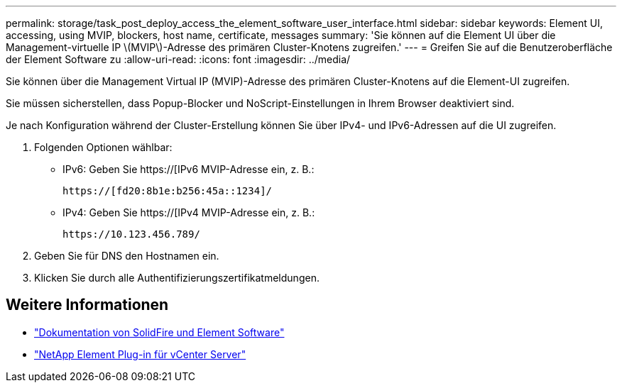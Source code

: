 ---
permalink: storage/task_post_deploy_access_the_element_software_user_interface.html 
sidebar: sidebar 
keywords: Element UI, accessing, using MVIP, blockers, host name, certificate, messages 
summary: 'Sie können auf die Element UI über die Management-virtuelle IP \(MVIP\)-Adresse des primären Cluster-Knotens zugreifen.' 
---
= Greifen Sie auf die Benutzeroberfläche der Element Software zu
:allow-uri-read: 
:icons: font
:imagesdir: ../media/


[role="lead"]
Sie können über die Management Virtual IP (MVIP)-Adresse des primären Cluster-Knotens auf die Element-UI zugreifen.

Sie müssen sicherstellen, dass Popup-Blocker und NoScript-Einstellungen in Ihrem Browser deaktiviert sind.

Je nach Konfiguration während der Cluster-Erstellung können Sie über IPv4- und IPv6-Adressen auf die UI zugreifen.

. Folgenden Optionen wählbar:
+
** IPv6: Geben Sie https://[IPv6 MVIP-Adresse ein, z. B.:
+
[listing]
----
https://[fd20:8b1e:b256:45a::1234]/
----
** IPv4: Geben Sie https://[IPv4 MVIP-Adresse ein, z. B.:
+
[listing]
----
https://10.123.456.789/
----


. Geben Sie für DNS den Hostnamen ein.
. Klicken Sie durch alle Authentifizierungszertifikatmeldungen.




== Weitere Informationen

* https://docs.netapp.com/us-en/element-software/index.html["Dokumentation von SolidFire und Element Software"]
* https://docs.netapp.com/us-en/vcp/index.html["NetApp Element Plug-in für vCenter Server"^]

